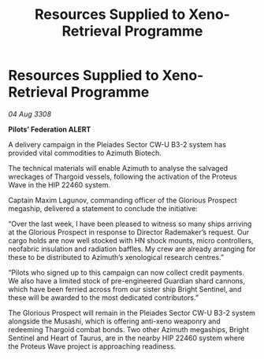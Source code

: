 :PROPERTIES:
:ID:       b04804e4-d6d3-4bb8-88e1-526000bab096
:END:
#+title: Resources Supplied to Xeno-Retrieval Programme
#+filetags: :Thargoid:galnet:

* Resources Supplied to Xeno-Retrieval Programme

/04 Aug 3308/

*Pilots’ Federation ALERT* 

A delivery campaign in the Pleiades Sector CW-U B3-2 system has provided vital commodities to Azimuth Biotech. 

The technical materials will enable Azimuth to analyse the salvaged wreckages of Thargoid vessels, following the activation of the Proteus Wave in the HIP 22460 system. 

Captain Maxim Lagunov, commanding officer of the Glorious Prospect megaship, delivered a statement to conclude the initiative: 

“Over the last week, I have been pleased to witness so many ships arriving at the Glorious Prospect in response to Director Rademaker’s request. Our cargo holds are now well stocked with HN shock mounts, micro controllers, neofabric insulation and radiation baffles. My crew are already arranging for these to be distributed to Azimuth’s xenological research centres.” 

“Pilots who signed up to this campaign can now collect credit payments. We also have a limited stock of pre-engineered Guardian shard cannons, which have been ferried across from our sister ship Bright Sentinel, and these will be awarded to the most dedicated contributors.” 

The Glorious Prospect will remain in the Pleiades Sector CW-U B3-2 system alongside the Musashi, which is offering anti-xeno weaponry and redeeming Thargoid combat bonds. Two other Azimuth megaships, Bright Sentinel and Heart of Taurus, are in the nearby HIP 22460 system where the Proteus Wave project is approaching readiness.
